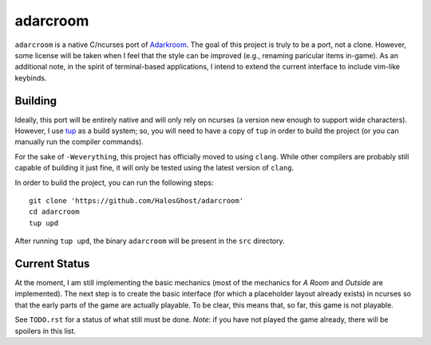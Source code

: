 ==================
adarcroom |gitter|
==================

.. |gitter|  image:: https://badges.gitter.im/Join%20Chat.svg
   :target: https://gitter.im/HalosGhost/adarcroom?utm_source=badge&utm_medium=badge&utm_campaign=pr-badge

``adarcroom`` is a native C/ncurses port of `Adarkroom <http://adarkroom.doublespeakgames.com/>`_.
The goal of this project is truly to be a port, not a clone.
However, some license will be taken when I feel that the style can be improved (e.g., renaming paricular items in-game).
As an additional note, in the spirit of terminal-based applications, I intend to extend the current interface to include vim-like keybinds.

Building
========
Ideally, this port will be entirely native and will only rely on ncurses (a version new enough to support wide characters).
However, I use `tup <http://gittup.org/tup/>`_ as a build system; so, you will need to have a copy of ``tup`` in order to build the project (or you can manually run the compiler commands).

For the sake of ``-Weverything``, this project has officially moved to using ``clang``.
While other compilers are probably still capable of building it just fine, it will only be tested using the latest version of ``clang``.

In order to build the project, you can run the following steps::

    git clone 'https://github.com/HalosGhost/adarcroom'
    cd adarcroom
    tup upd

After running ``tup upd``, the binary ``adarcroom`` will be present in the ``src`` directory.

Current Status
==============
At the moment, I am still implementing the basic mechanics (most of the mechanics for *A Room* and *Outside* are implemented).
The next step is to create the basic interface (for which a placeholder layout already exists) in ncurses so that the early parts of the game are actually playable.
To be clear, this means that, so far, this game is not playable.

See ``TODO.rst`` for a status of what still must be done.
*Note*: if you have not played the game already, there will be spoilers in this list.
